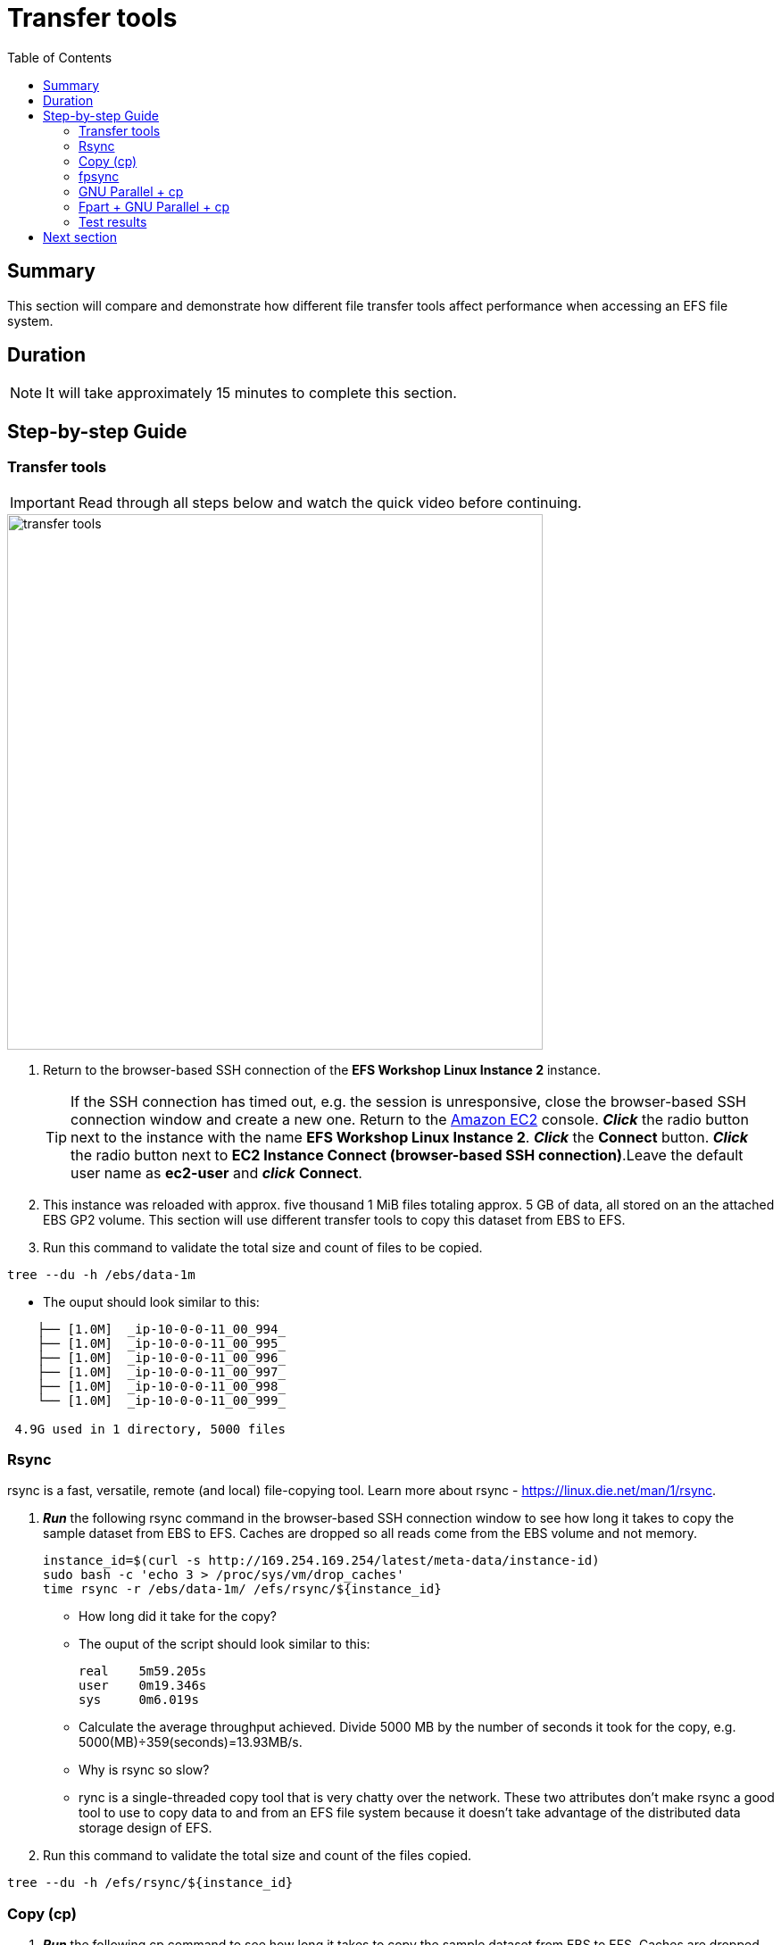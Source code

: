 = Transfer tools
:toc:
:icons:
:linkattrs:
:imagesdir: ../resources/images


== Summary

This section will compare and demonstrate how different file transfer tools affect performance when accessing an EFS file system.


== Duration

NOTE: It will take approximately 15 minutes to complete this section.


== Step-by-step Guide

=== Transfer tools

IMPORTANT: Read through all steps below and watch the quick video before continuing.

image::transfer-tools.gif[align="left", width=600]

. Return to the browser-based SSH connection of the *EFS Workshop Linux Instance 2* instance.
+
TIP: If the SSH connection has timed out, e.g. the session is unresponsive, close the browser-based SSH connection window and create a new one. Return to the link:https://console.aws.amazon.com/ec2/[Amazon EC2] console. *_Click_* the radio button next to the instance with the name *EFS Workshop Linux Instance 2*. *_Click_* the *Connect* button. *_Click_* the radio button next to  *EC2 Instance Connect (browser-based SSH connection)*.Leave the default user name as *ec2-user* and *_click_* *Connect*.
+
. This instance was reloaded with approx. five thousand 1 MiB files totaling approx. 5 GB of data, all stored on an the attached EBS GP2 volume. This section will use different transfer tools to copy this dataset from EBS to EFS.
. Run this command to validate the total size and count of files to be copied.
[source,bash]
----
tree --du -h /ebs/data-1m

----
* The ouput should look similar to this:

[source,bash]
----
    ├── [1.0M]  _ip-10-0-0-11_00_994_
    ├── [1.0M]  _ip-10-0-0-11_00_995_
    ├── [1.0M]  _ip-10-0-0-11_00_996_
    ├── [1.0M]  _ip-10-0-0-11_00_997_
    ├── [1.0M]  _ip-10-0-0-11_00_998_
    └── [1.0M]  _ip-10-0-0-11_00_999_

 4.9G used in 1 directory, 5000 files
----


=== Rsync

rsync is a fast, versatile, remote (and local) file-copying tool. Learn more about rsync - link:https://linux.die.net/man/1/rsync[https://linux.die.net/man/1/rsync].

. *_Run_* the following rsync command in the browser-based SSH connection window to see how long it takes to copy the sample dataset from EBS to EFS. Caches are dropped so all reads come from the EBS volume and not memory.
+
[source,bash]
----
instance_id=$(curl -s http://169.254.169.254/latest/meta-data/instance-id)
sudo bash -c 'echo 3 > /proc/sys/vm/drop_caches'
time rsync -r /ebs/data-1m/ /efs/rsync/${instance_id}

----
+
* How long did it take for the copy?
* The ouput of the script should look similar to this:
+
[source,bash]
----
real	5m59.205s
user	0m19.346s
sys	0m6.019s
----
+
* Calculate the average throughput achieved. Divide 5000 MB by the number of seconds it took for the copy, e.g. 5000(MB)÷359(seconds)=13.93MB/s.
* Why is rsync so slow?
  * rync is a single-threaded copy tool that is very chatty over the network. These two attributes don't make rsync a good tool to use to copy data to and from an EFS file system because it doesn't take advantage of the distributed data storage design of EFS.
. Run this command to validate the total size and count of the files copied.
[source,bash]
----
tree --du -h /efs/rsync/${instance_id}

----

=== Copy (cp)

. *_Run_* the following cp command to see how long it takes to copy the sample dataset from EBS to EFS. Caches are dropped so all reads come from the EBS volume and not memory.
+
[source,bash]
----
sudo bash -c 'echo 3 > /proc/sys/vm/drop_caches'
time cp -r /ebs/data-1m/* /efs/cp/${instance_id}

----
+
* How long did it take for the copy?
* The ouput of the script should look similar to this:
+
[source,bash]
----
real	4m34.786s
user	0m0.048s
sys	0m4.584s
----
+
* Calculate the average throughput achieved. Divide 5000 MB by the number of seconds it took for the copy, e.g. 5000(MB)÷274(seconds)=18.25MB/s.
* Why is so slow but faster than rsync?
  * cp is also a single-threaded copy tool but isn't as chatty over the network as rsync, to throughput is faster.
. Run this command to validate the total size and count of the files copied.
[source,bash]
----
tree --du -h /efs/cp/${instance_id}

----

=== fpsync

fpsync is a tool included in fpart and is a powerful shell script that wraps fpart and rsync to launch multiple transfer jobs in parallel. Learn more about fpsync - link:https://github.com/martymac/fpart#fpsync-[https://github.com/martymac/fpart#fpsync-].

Copyright (c) 2011-2020 Ganael LAPLANCHE <ganael.laplanche@martymac.org>

. *_Run_* the following fpsync command to see how long it takes to copy the sample dataset from EBS to EFS. Caches are dropped so all reads come from the EBS volume and not memory.
* The first command sets the $threads variable to 4 threads per virtual cpu (vcpu). This will be used by the multi-threaded transfer tools.
+
[source,bash]
----
threads=$(($(nproc --all) * 4))
sudo bash -c 'echo 3 > /proc/sys/vm/drop_caches'
time fpsync -n ${threads} -v /ebs/data-1m/ /efs/fpsync/${instance_id}

----
+
* How long did it take for the copy?
* The ouput of the script should look similar to this:
+
[source,bash]
----
1591078644 ===> Job name: 1591078644-21223
1591078645 ===> Analyzing filesystem...
1591078646 ===> Waiting for sync jobs to complete...
1591078808 <===   Parts done: 3/3 (100%), remaining: 0
1591078808 <=== Time elapsed: 163s, remaining: ~0s (~54s/job)
1591078808 <=== Fpsync completed without error.

real	2m43.147s
user	0m20.845s
sys	0m7.651s
----
+
* Calculate the average throughput achieved. Divide 5000 MB by the number of seconds it took for the copy, e.g. 5000(MB)÷163(seconds)=30.67MB/s.
. Run this command to validate the total size and count of the files copied.
[source,bash]
----
tree --du -h /efs/fpsync/${instance_id}

----

=== GNU Parallel + cp

GNU Parallel is an amazing tool that parallelizes single-threaded commands. Learn more about GNU Parallel - link:https://www.gnu.org/software/parallel/[https://www.gnu.org/software/parallel/].

O. Tange (2018): GNU Parallel 2018, March 2018, https://doi.org/10.5281/zenodo.1146014.

. *_Run_* the following cp + GNU parallel command to see how long it takes to copy the sample dataset from EBS to EFS. Caches are dropped so all reads come from the EBS volume and not memory.
+
[source,bash]
----
sudo bash -c 'echo 3 > /proc/sys/vm/drop_caches'
time find /ebs/data-1m/. -type f | parallel --will-cite -j ${threads} cp {} /efs/parallelcp/${instance_id}

----
+
* How long did it take for the copy?
* The ouput of the script should look similar to this:
+
[source,bash]
----
real	0m38.320s
user	0m16.115s
sys	0m19.323s
----
+
* Calculate the average throughput achieved. Divide 5000 MB by the number of seconds it took for the copy, e.g. 5000(MB)÷38(seconds)=131.58MB/s.
. Run this command to validate the total size and count of the files copied.
[source,bash]
----
tree --du -h /efs/parallelcp/${instance_id}

----

=== Fpart + GNU Parallel + cp

Fpart is a tool that helps sort file trees and pack them into pages or partitions. Learn more about fpart - link:https://github.com/martymac/fpart/[https://github.com/martymac/fpart].

Copyright (c) 2011-2020 Ganael LAPLANCHE <ganael.laplanche@martymac.org>

GNU Parallel is an amazing tool that parallelizes single-threaded commands. Learn more about GNU Parallel - link:https://www.gnu.org/software/parallel/[https://www.gnu.org/software/parallel/].

O. Tange (2018): GNU Parallel 2018, March 2018, https://doi.org/10.5281/zenodo.1146014.

. *_Run_* the following cp + GNU parallel command to see how long it takes to copy the sample dataset from EBS to EFS. Caches are dropped so all reads come from the EBS volume and not memory.
+
[source,bash]
----
cd /ebs/data-1m/
time fpart -z -n 1 -o /home/ec2-user/fpart-files-to-transfer .
time parallel --will-cite -j ${threads} --pipepart --round-robin --delay .1 --block 1M -a /home/ec2-user/fpart-files-to-transfer.0 sudo "cpio -dpmL /efs/parallelcpio/${instance_id}"

----
+
* How long did it take for the copy?
* The ouput of the script should look similar to this:
+
[source,bash]
----
319488 blocks
319488 blocks
319488 blocks
319488 blocks
319488 blocks

real	0m33.113s
user	0m7.065s
sys	0m14.830s
----
+
* Calculate the average throughput achieved. Divide 5000 MB by the number of seconds it took for the copy, e.g. 5000(MB)÷33(seconds)=151.52MB/s.
. Run this command to validate the total size and count of the files copied.
[source,bash]
----
tree --du -h /efs/parallelcpio/${instance_id}

----

. Compare the results from the tests above.  Is there a big difference? Why?

=== Test results

The following table and graphs show the sample results of the IOR 2 GiB single shared file (SSF) tests. Look how increasing the number of threads (increasing parallelism) impacts the throughput and duration.


|===========================================================================================
| Tool                | Data size (MB) | File count | Duration (seconds) | Throughput (MB/s)
| rsync               | 5000           | 5000       | 359.21             | 13.93
| cp                  | 5000           | 5000       | 274.79             | 18.25
| fpsync              | 5000           | 5000       | 163.14             | 30.67
| parallel+cp         | 5000           | 5000       | 38.32              | 131.58
| fpart+parallel+cpio | 5000           | 5000       | 33.11              | 151.52
|===========================================================================================



image::transfer-tool-graph.png[align="left"]


== Next section

Click the link below to go to the next section.

image::transfer-tools.png[link=../09-transfer-tools, align="left",width=420]


